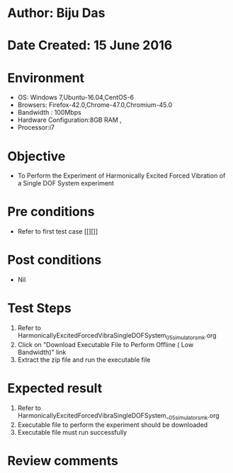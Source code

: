 * Author: Biju Das
* Date Created: 15 June 2016
* Environment
  - OS: Windows 7,Ubuntu-16.04,CentOS-6
  - Browsers: Firefox-42.0,Chrome-47.0,Chromium-45.0
  - Bandwidth : 100Mbps
  - Hardware Configuration:8GB RAM , 
  - Processor:i7

* Objective
  - To Perform the Experiment of Harmonically Excited Forced Vibration of a Single DOF System experiment

* Pre conditions
  - Refer to first test case [[][]] 

* Post conditions
   - Nil
* Test Steps
  1. Refer to HarmonicallyExcitedForcedVibraSingleDOFSystem_05_simulator_smk.org
  2. Click on "Download Executable File to Perform Offline ( Low Bandwidth)" link
  3. Extract the zip file and run the executable file

* Expected result
  1. Refer to HarmonicallyExcitedForcedVibraSingleDOFSystem__05_simulator_smk.org
  2. Executable file to perform the experiment should be downloaded
  3. Executable file must run successfully

* Review comments

